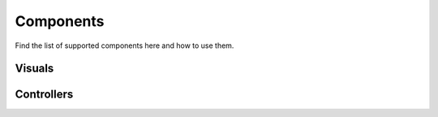 .. Bowtie documentation master file, created by
   sphinx-quickstart on Fri Aug 19 23:07:25 2016.
   You can adapt this file completely to your liking, but it should at least
   contain the root `toctree` directive.

Components
==========

Find the list of supported components here and how to use them.

Visuals
-------

.. todo::
    reference source code


Controllers
-----------

.. todo::
    reference source code
